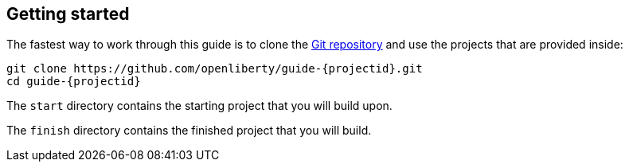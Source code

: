 ////
 Copyright (c) 2017, 2020 IBM Corporation and others.
 Licensed under Creative Commons Attribution-NoDerivatives
 4.0 International (CC BY-ND 4.0)
   https://creativecommons.org/licenses/by-nd/4.0/
 Contributors:
     IBM Corporation
////

:cloud-hosted: true

== Getting started

The fastest way to work through this guide is to clone the https://github.com/openliberty/guide-{projectid}.git[Git repository^] and use the projects that are provided inside:

[source, role="command", subs="attributes"]
----
git clone https://github.com/openliberty/guide-{projectid}.git
cd guide-{projectid}
----

The `start` directory contains the starting project that you will build upon.

The `finish` directory contains the finished project that you will build.
